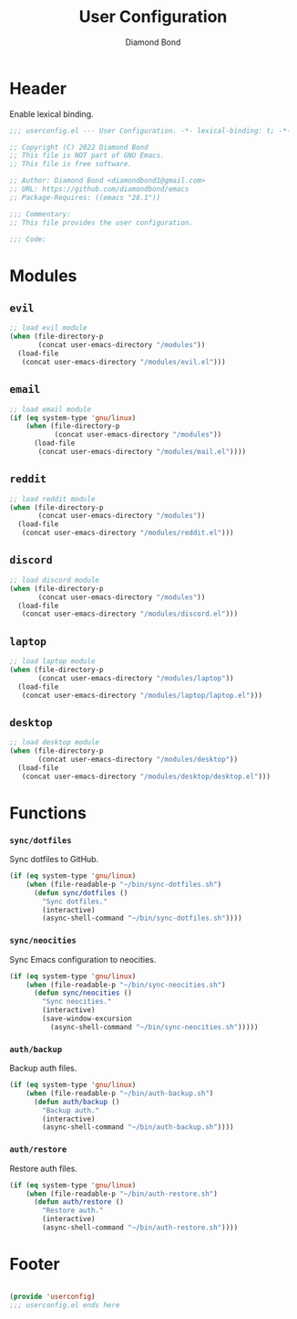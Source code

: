 #+STARTUP: overview
#+TITLE: User Configuration
#+AUTHOR: Diamond Bond
#+DESCRIPTION: User specified configuration.
#+LANGUAGE: en
#+OPTIONS: num:nil
#+PROPERTY: header-args :mkdirp yes :tangle yes :results silent :noweb yes
#+auto_tangle: t

* Header

Enable lexical binding.

#+begin_src emacs-lisp
  ;;; userconfig.el --- User Configuration. -*- lexical-binding: t; -*-

  ;; Copyright (C) 2022 Diamond Bond
  ;; This file is NOT part of GNU Emacs.
  ;; This file is free software.

  ;; Author: Diamond Bond <diamondbond1@gmail.com>
  ;; URL: https://github.com/diamondbond/emacs
  ;; Package-Requires: ((emacs "28.1"))

  ;;; Commentary:
  ;; This file provides the user configuration.

  ;;; Code:

#+end_src

* Modules

** =evil=

#+begin_src emacs-lisp
  ;; load evil module
  (when (file-directory-p
		 (concat user-emacs-directory "/modules"))
	(load-file
	 (concat user-emacs-directory "/modules/evil.el")))
#+end_src

** =email=

#+begin_src emacs-lisp
  ;; load email module
  (if (eq system-type 'gnu/linux)
	  (when (file-directory-p
			 (concat user-emacs-directory "/modules"))
		(load-file
		 (concat user-emacs-directory "/modules/mail.el"))))
#+end_src

** =reddit=

#+begin_src emacs-lisp
  ;; load reddit module
  (when (file-directory-p
		 (concat user-emacs-directory "/modules"))
	(load-file
	 (concat user-emacs-directory "/modules/reddit.el")))
#+end_src

** =discord=

#+begin_src emacs-lisp
  ;; load discord module
  (when (file-directory-p
		 (concat user-emacs-directory "/modules"))
	(load-file
	 (concat user-emacs-directory "/modules/discord.el")))
#+end_src

** =laptop=

#+begin_src emacs-lisp
  ;; load laptop module
  (when (file-directory-p
		 (concat user-emacs-directory "/modules/laptop"))
	(load-file
	 (concat user-emacs-directory "/modules/laptop/laptop.el")))
#+end_src

** =desktop=

#+begin_src emacs-lisp
  ;; load desktop module
  (when (file-directory-p
		 (concat user-emacs-directory "/modules/desktop"))
	(load-file
	 (concat user-emacs-directory "/modules/desktop/desktop.el")))
#+end_src

* Functions

*** =sync/dotfiles=

Sync dotfiles to GitHub.

#+begin_src emacs-lisp
  (if (eq system-type 'gnu/linux)
	  (when (file-readable-p "~/bin/sync-dotfiles.sh")
		(defun sync/dotfiles ()
		  "Sync dotfiles."
		  (interactive)
		  (async-shell-command "~/bin/sync-dotfiles.sh"))))
#+end_src

*** =sync/neocities=

Sync Emacs configuration to neocities.

#+begin_src emacs-lisp
  (if (eq system-type 'gnu/linux)
	  (when (file-readable-p "~/bin/sync-neocities.sh")
		(defun sync/neocities ()
		  "Sync neocities."
		  (interactive)
		  (save-window-excursion
			(async-shell-command "~/bin/sync-neocities.sh")))))
#+end_src

*** =auth/backup=

Backup auth files.

#+begin_src emacs-lisp
  (if (eq system-type 'gnu/linux)
	  (when (file-readable-p "~/bin/auth-backup.sh")
		(defun auth/backup ()
		  "Backup auth."
		  (interactive)
		  (async-shell-command "~/bin/auth-backup.sh"))))
#+end_src

*** =auth/restore=

Restore auth files.

#+begin_src emacs-lisp
  (if (eq system-type 'gnu/linux)
	  (when (file-readable-p "~/bin/auth-restore.sh")
		(defun auth/restore ()
		  "Restore auth."
		  (interactive)
		  (async-shell-command "~/bin/auth-restore.sh"))))
#+end_src

* Footer

#+begin_src emacs-lisp

  (provide 'userconfig)
  ;;; userconfig.el ends here
#+end_src
